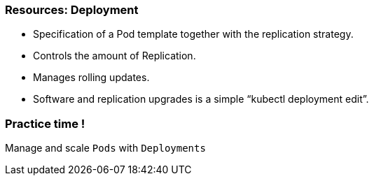 
=== Resources: Deployment

* Specification of a Pod template together with the replication strategy.
* Controls the amount of Replication.
* Manages rolling updates.
* Software and replication upgrades is a simple “kubectl deployment edit”.
[%notitle]

=== Practice time !

Manage and scale `Pods` with `Deployments`

